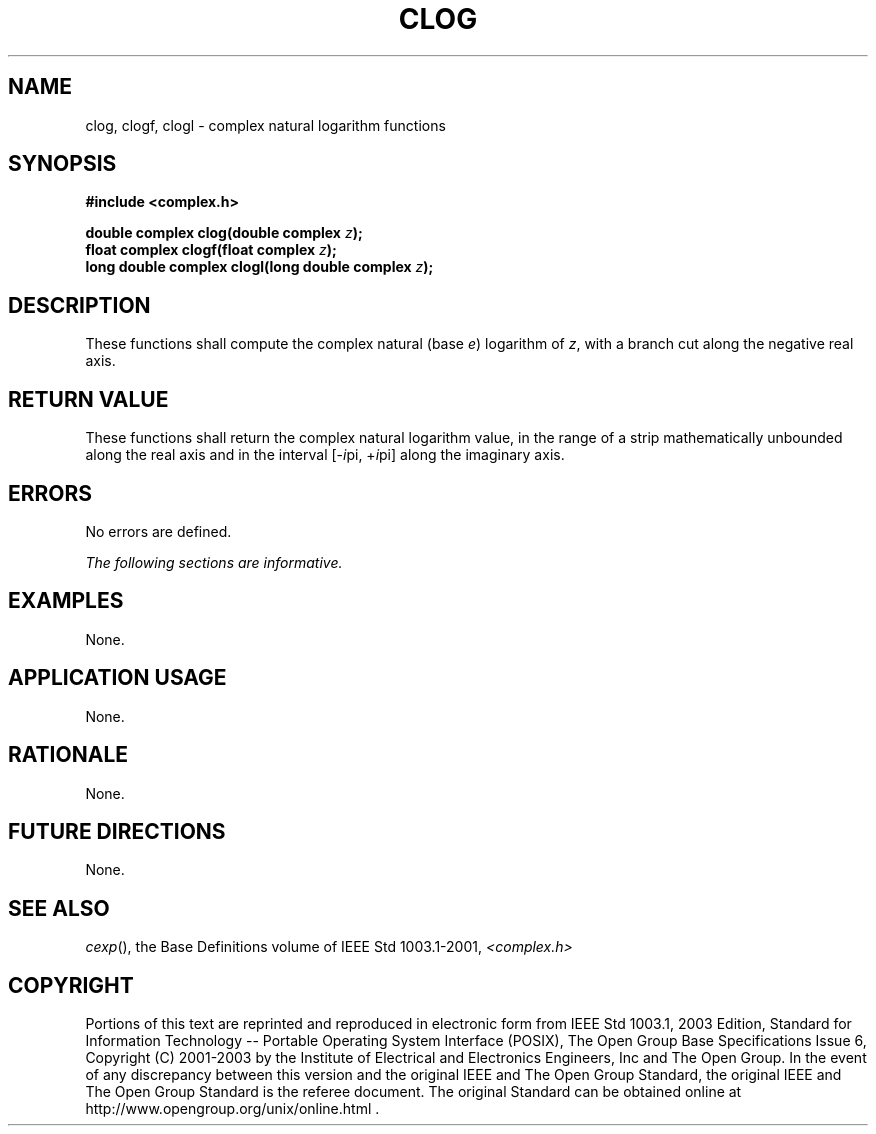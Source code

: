 .\" Copyright (c) 2001-2003 The Open Group, All Rights Reserved 
.TH "CLOG" 3 2003 "IEEE/The Open Group" "POSIX Programmer's Manual"
.\" clog 
.SH NAME
clog, clogf, clogl \- complex natural logarithm functions
.SH SYNOPSIS
.LP
\fB#include <complex.h>
.br
.sp
double complex clog(double complex\fP \fIz\fP\fB);
.br
float complex clogf(float complex\fP \fIz\fP\fB);
.br
long double complex clogl(long double complex\fP \fIz\fP\fB);
.br
\fP
.SH DESCRIPTION
.LP
These functions shall compute the complex natural (base \fIe\fP) logarithm
of \fIz\fP, with a branch cut along the negative
real axis.
.SH RETURN VALUE
.LP
These functions shall return the complex natural logarithm value,
in the range of a strip mathematically unbounded along the
real axis and in the interval [-\fIi\fPpi,\ +\fIi\fPpi] along the
imaginary axis.
.SH ERRORS
.LP
No errors are defined.
.LP
\fIThe following sections are informative.\fP
.SH EXAMPLES
.LP
None.
.SH APPLICATION USAGE
.LP
None.
.SH RATIONALE
.LP
None.
.SH FUTURE DIRECTIONS
.LP
None.
.SH SEE ALSO
.LP
\fIcexp\fP(), the Base Definitions volume of IEEE\ Std\ 1003.1-2001,
\fI<complex.h>\fP
.SH COPYRIGHT
Portions of this text are reprinted and reproduced in electronic form
from IEEE Std 1003.1, 2003 Edition, Standard for Information Technology
-- Portable Operating System Interface (POSIX), The Open Group Base
Specifications Issue 6, Copyright (C) 2001-2003 by the Institute of
Electrical and Electronics Engineers, Inc and The Open Group. In the
event of any discrepancy between this version and the original IEEE and
The Open Group Standard, the original IEEE and The Open Group Standard
is the referee document. The original Standard can be obtained online at
http://www.opengroup.org/unix/online.html .
